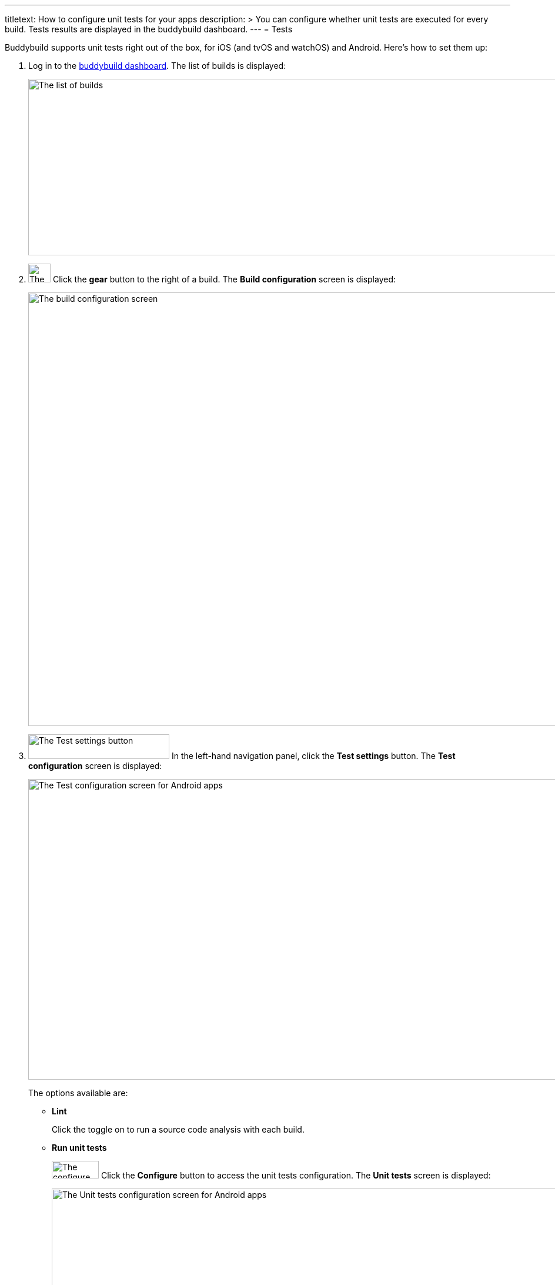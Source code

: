 ---
titletext: How to configure unit tests for your apps
description: >
  You can configure whether unit tests are executed for every build.
  Tests results are displayed in the buddybuild dashboard.
---
= Tests

Buddybuild supports unit tests right out of the box, for iOS (and tvOS
and watchOS) and Android. Here's how to set them up:

. Log in to the link:https://dashboard.buddybuild.com/[buddybuild
  dashboard]. The list of builds is displayed:
+
image:../img/screen-builds.png["The list of builds", 1280, 300,
role="frame"]

. image:{{readme.path}}/_img/button-gear.png["The gear button", 38, 32,
  role="right"]
  Click the **gear** button to the right of a build. The **Build
  configuration** screen is displayed:
+
image:../img/screen-build_configuration.png["The build configuration
screen", 1280, 737, role="frame"]

. image:../img/button-test_settings.png["The Test settings button", 240,
  42, role="right"]
  In the left-hand navigation panel, click the **Test settings** button.
  The **Test configuration** screen is displayed:
+
image:img/screen-test_configuration-android.png["The Test configuration
screen for Android apps", 1280, 511, role="frame"]
+
The options available are:
+
--
- **Lint**
+
Click the toggle on to run a source code analysis with each build.

- **Run unit tests**
+
image:../img/button-configure.png["The configure button", 80, 30,
role="right"]
Click the **Configure** button to access the unit tests configuration.
The **Unit tests** screen is displayed:
+
image:img/screen-test_configuration-android-unit_tests.png["The Unit
tests configuration screen for Android apps", 1280, 380, role="frame"]
+
All of the unit tests defined in your project are listed. You can
toggle them all on or off with the **Run unit tests** toggle, or you can
enable or disable individual tests with their respective toggles.
+
image:{{readme.path}}/_img/button-x.png["The X button", 38, 38,
role="right"]
When you are done, click the **`X`** button, at the top right of the
screen, to return to the **Test configuration** screen.

- **Run UI tests on physical devices**
+
Click the **Configure** button to access the **UI tests on physical
devices** screen.
+
image:img/screen-test_configuration-android-physical.png["The UI tests
on physical devices screen for Android apps", 1280, 691, role="frame"]
+
Buddybuild maintains a pool of mobile Android devices from various
manufacturers, with a selection of Android versions. You can select
which devices to use when running your UI tests, which gives you greater
confidence that your app works correctly than using simulator tests.
+
On this screen, you can:
+
****
[loweralpha]
. Enable or disable all UI testing on physical devices. To do so, click
the **UI tests on physical devices** toggle.

. Select which variant should run the UI tests. The selection field
  lists all of the variants defined in your project.

. image:../img/tooltip-device_limit.png["The device limit tooltip", 200,
  119, role="right"]
  Select which devices to use for UI testing.
+
Buddybuild plans have limits on the number of devices that can be used
for each build. If you try to enable more devices than the number
supported by your plan, a tooltip appears warning you of the limitation.
****
+
image:{{readme.path}}/_img/button-x.png["The X button", 38, 38,
role="right"]
When you are done, click the **`X`** button, at the top right of the
screen, to return to the **Test configuration** screen.

- **Run UI tests on virtual devices**
+
Click the **Configure** button to access the **UI tests on virtual
devices** screen.
+
image:img/screen-test_configuration-android-virtual.png["The UI tests
on virtual devices screen for Android apps", 1280, 652, role="frame"]
+
Buddybuild maintains a pool of simulators of Android devices from various
manufacturers, with a selection of Android versions. You can select
which simulators to use when running your UI tests.
+
On this screen, you can:
+
****
[loweralpha]
. Enable or disable all UI testing on virtual devices. To do so, click
the **UI tests on virtual devices** toggle.

. Select which variant should run the UI tests. The selection field
  lists all of the variants defined in your project.

. image:../img/tooltip-device_limit.png["The device limit tooltip", 200,
  119, role="right"]
  Select which simulators to use for UI testing.
+
Buddybuild plans have limits on the number of simulators that can be
used for each build. If you try to enable more simulators than the
number supported by your plan, a tooltip appears warning you of the
limitation.
****
+
image:{{readme.path}}/_img/button-x.png["The X button", 38, 38,
role="right"]
When you are done, click the **`X`** button, at the top right of the
screen, to return to the **Test configuration** screen.

- **Treat Android UI tests as warnings**
+
Normally, when your UI tests fail, your build is also marked as failed.
Failed builds cannot be deployed to testers. Use this setting to mark
builds as successful and make them deployable, even when your UI tests
fail.
+
image:{{readme.path}}/_img/button-x.png["The X button", 38, 38,
role="right"]
When you are done, click the **`X`** button, at the top right of the
screen, to return to the **Test configuration** screen.
--

[NOTE]
======
When you make changes to the test configuration, you need to kick off a
new build before you can see the effect of the changes. Either click
**Build Now** or push a new change to your app's repository to start a
new build.

Once your tests have run, click on a specific build to view the **Build
details** screen. Alongside the **Details** and **Logs** tabs, there are
one or more tabs for each kind of test run during the build:

image:../img/screen-build_details-tests.png["The Build details screen
with a tests tab selected", 1280, 587, role="frame"]
======
